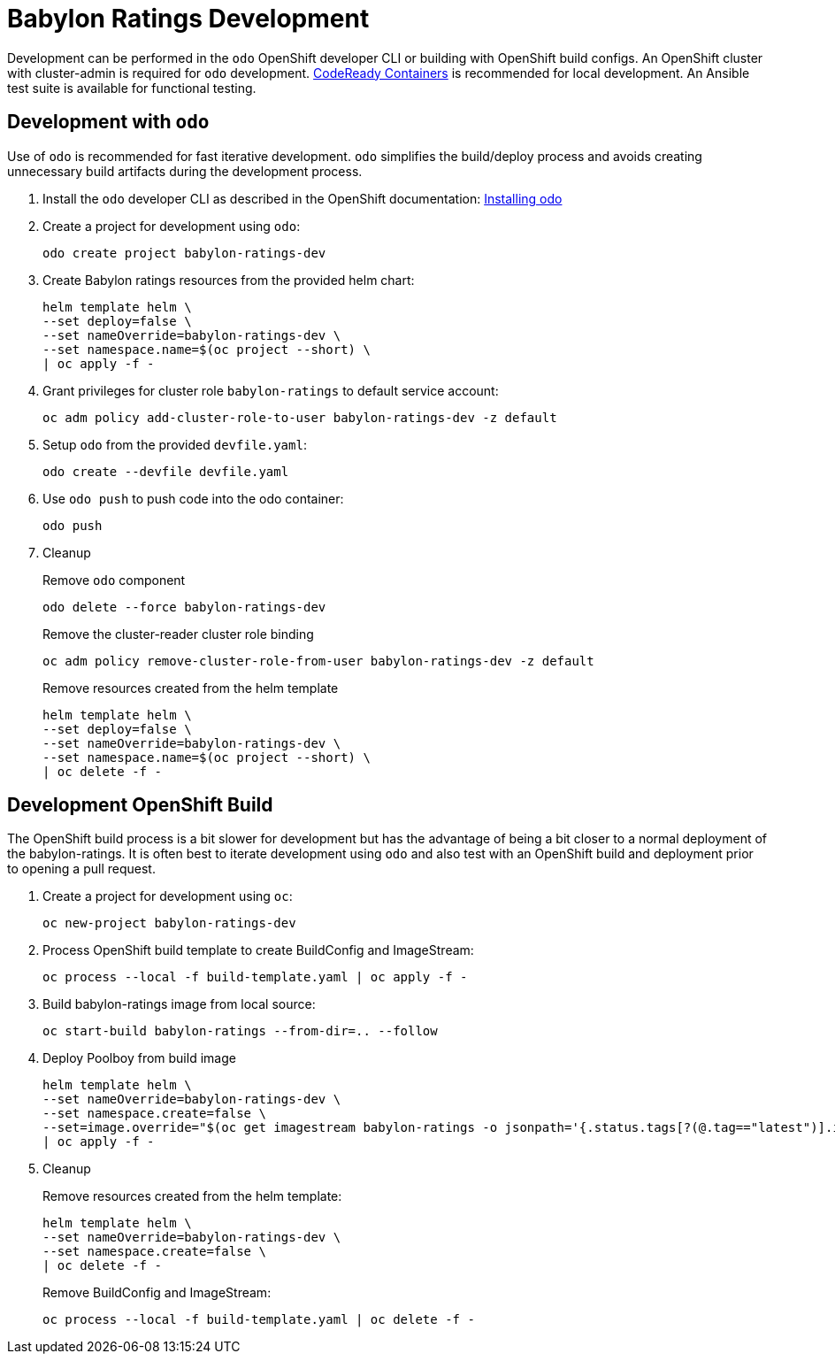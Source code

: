 # Babylon Ratings Development

Development can be performed in the `odo` OpenShift developer CLI or building with OpenShift build configs.
An OpenShift cluster with cluster-admin is required for `odo` development.
https://developers.redhat.com/products/codeready-containers/overview[CodeReady Containers] is recommended for local development.
An Ansible test suite is available for functional testing.

## Development with `odo`

Use of `odo` is recommended for fast iterative development.
`odo` simplifies the build/deploy process and avoids creating unnecessary build artifacts during the development process.

. Install the `odo` developer CLI as described in the OpenShift documentation:
https://docs.openshift.com/container-platform/latest/cli_reference/developer_cli_odo/installing-odo.html[Installing odo]

. Create a project for development using `odo`:
+
---------------------------------------
odo create project babylon-ratings-dev
---------------------------------------

. Create Babylon ratings resources from the provided helm chart:
+
-------------------------------
helm template helm \
--set deploy=false \
--set nameOverride=babylon-ratings-dev \
--set namespace.name=$(oc project --short) \
| oc apply -f -
-------------------------------

. Grant privileges for cluster role `babylon-ratings` to default service account:
+
----------------------------------------------------------------------
oc adm policy add-cluster-role-to-user babylon-ratings-dev -z default
----------------------------------------------------------------------

. Setup `odo` from the provided `devfile.yaml`:
+
---------------------------------
odo create --devfile devfile.yaml
---------------------------------

. Use `odo push` to push code into the odo container:
+
--------
odo push
--------

. Cleanup
+
Remove `odo` component
+
---------------------------------------
odo delete --force babylon-ratings-dev
---------------------------------------
+
Remove the cluster-reader cluster role binding
+
---------------------------------------------------------------------------
oc adm policy remove-cluster-role-from-user babylon-ratings-dev -z default
---------------------------------------------------------------------------
+
Remove resources created from the helm template
+
-------------------------------
helm template helm \
--set deploy=false \
--set nameOverride=babylon-ratings-dev \
--set namespace.name=$(oc project --short) \
| oc delete -f -
-------------------------------


## Development OpenShift Build

The OpenShift build process is a bit slower for development but has the advantage of being a bit closer to a normal deployment of the babylon-ratings.
It is often best to iterate development using `odo` and also test with an OpenShift build and deployment prior to opening a pull request.

. Create a project for development using `oc`:
+
---------------------------------------
oc new-project babylon-ratings-dev
---------------------------------------

. Process OpenShift build template to create BuildConfig and ImageStream:
+
---------------------------------------------------------
oc process --local -f build-template.yaml | oc apply -f -
---------------------------------------------------------

. Build babylon-ratings image from local source:
+
----------------------------------------------------------
oc start-build babylon-ratings --from-dir=.. --follow
----------------------------------------------------------

. Deploy Poolboy from build image
+
--------------------------------------------------------------------------------
helm template helm \
--set nameOverride=babylon-ratings-dev \
--set namespace.create=false \
--set=image.override="$(oc get imagestream babylon-ratings -o jsonpath='{.status.tags[?(@.tag=="latest")].items[0].dockerImageReference}')" \
| oc apply -f -
--------------------------------------------------------------------------------

. Cleanup
+
Remove resources created from the helm template:
+
---------------------------------------------
helm template helm \
--set nameOverride=babylon-ratings-dev \
--set namespace.create=false \
| oc delete -f -
---------------------------------------------
+
Remove BuildConfig and ImageStream:
+
----------------------------------------------------------
oc process --local -f build-template.yaml | oc delete -f -
----------------------------------------------------------
